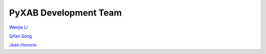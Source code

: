 PyXAB Development Team
===================================



`Wenjie Li <http://williamlwj.github.io/About/>`_

`Qifan Song <https://www.stat.purdue.edu/~qfsong/>`_

`Jean Honorio <https://www.cs.purdue.edu/homes/jhonorio/>`_
